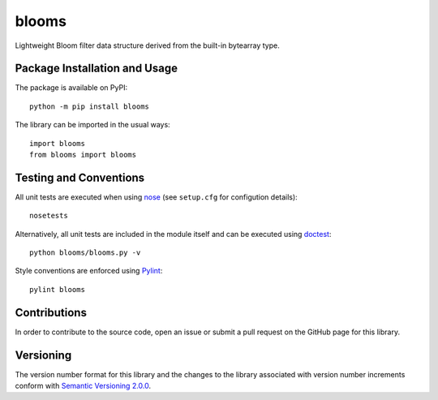 ======
blooms
======

Lightweight Bloom filter data structure derived from the built-in bytearray type.

|pypi|

.. |pypi| image:: https://badge.fury.io/py/blooms.svg
   :target: https://badge.fury.io/py/blooms
   :alt: PyPI version and link.

Package Installation and Usage
------------------------------
The package is available on PyPI::

    python -m pip install blooms

The library can be imported in the usual ways::

    import blooms
    from blooms import blooms

Testing and Conventions
-----------------------
All unit tests are executed when using `nose <https://nose.readthedocs.io/>`_ (see ``setup.cfg`` for configution details)::

    nosetests

Alternatively, all unit tests are included in the module itself and can be executed using `doctest <https://docs.python.org/3/library/doctest.html>`_::

    python blooms/blooms.py -v

Style conventions are enforced using `Pylint <https://www.pylint.org/>`_::

    pylint blooms

Contributions
-------------
In order to contribute to the source code, open an issue or submit a pull request on the GitHub page for this library.

Versioning
----------
The version number format for this library and the changes to the library associated with version number increments conform with `Semantic Versioning 2.0.0 <https://semver.org/#semantic-versioning-200>`_.
